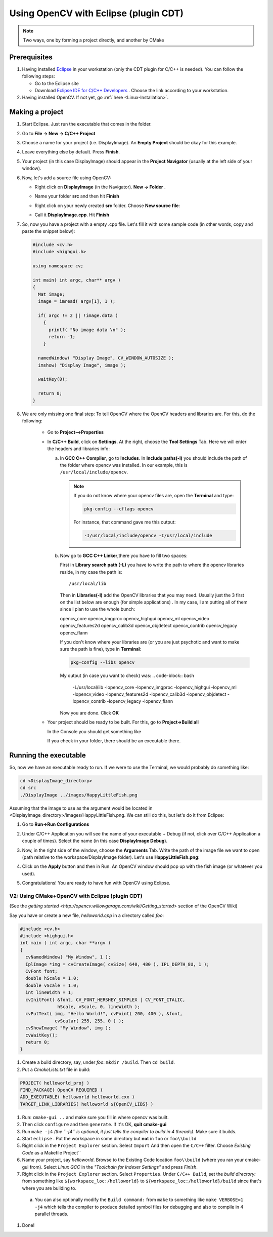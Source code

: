 .. _Linux_Eclipse_Usage:

Using OpenCV with Eclipse (plugin CDT)
****************************************

.. note::
   Two ways, one by forming a project directly, and another by CMake

Prerequisites
===============

1. Having installed `Eclipse <http://www.eclipse.org/>`_ in your workstation (only the CDT plugin for C/C++ is needed). You can follow the following steps:

   * Go to the Eclipse site  

   * Download `Eclipse IDE for C/C++ Developers <http://www.eclipse.org/downloads/packages/eclipse-ide-cc-developers/heliossr2>`_ . Choose the link according to your workstation.

#. Having installed OpenCV. If not yet, go :ref:`here <Linux-Installation>`.

Making a project
=================

1. Start Eclipse. Just run the executable that comes in the folder. 

#. Go to **File -> New -> C/C++ Project**

   .. image:: images/a0.png
      :alt: Eclipse Tutorial Screenshot 0
      :align: center

#. Choose a name for your project (i.e. DisplayImage). An **Empty Project** should be okay for this example. 

   .. image:: images/a1.png
      :alt: Eclipse Tutorial Screenshot 1
      :align: center

#. Leave everything else by default. Press **Finish**. 

#. Your project (in this case DisplayImage) should appear in the **Project Navigator** (usually at the left side of your window).

   .. image:: images/a3.png
      :alt: Eclipse Tutorial Screenshot 3
      :align: center


#. Now, let's add a source file using OpenCV:

   * Right click on **DisplayImage** (in the Navigator). **New -> Folder** . 

     .. image:: images/a4.png
        :alt: Eclipse Tutorial Screenshot 4
        :align: center

   * Name your folder **src** and then hit **Finish**

   * Right click on your newly created **src** folder. Choose **New source file**:

   * Call it **DisplayImage.cpp**. Hit **Finish**

     .. image:: images/a7.png
        :alt: Eclipse Tutorial Screenshot 7
        :align: center

#. So, now you have a project with a empty .cpp file. Let's fill it with some sample code (in other words, copy and paste the snippet below):

   .. code-block:: cpp

      #include <cv.h>
      #include <highgui.h>

      using namespace cv;

      int main( int argc, char** argv )
      {
        Mat image;
        image = imread( argv[1], 1 );

        if( argc != 2 || !image.data )
          { 
            printf( "No image data \n" );
            return -1; 
          }

        namedWindow( "Display Image", CV_WINDOW_AUTOSIZE );
        imshow( "Display Image", image );

        waitKey(0);

        return 0;
      }

#. We are only missing one final step: To tell OpenCV where the OpenCV headers and libraries are. For this, do the following:

    * Go to  **Project-->Properties**

    * In **C/C++ Build**, click on **Settings**. At the right, choose the **Tool Settings** Tab. Here we will enter the headers and libraries info:

      a. In **GCC C++ Compiler**, go to **Includes**. In **Include paths(-l)** you should include the path of the folder where opencv was installed. In our example, this is ``/usr/local/include/opencv``.

         .. image:: images/a9.png
            :alt: Eclipse Tutorial Screenshot 9
            :align: center

         .. note::
            If you do not know where your opencv files are, open the **Terminal** and type: 

            .. code-block:: bash

               pkg-config --cflags opencv

            For instance, that command gave me this output:

            .. code-block:: bash

               -I/usr/local/include/opencv -I/usr/local/include 


      b. Now go to **GCC C++ Linker**,there you have to fill two spaces:

         First in **Library search path (-L)** you have to write the path to where the opencv libraries reside, in my case the path is:
         ::
          
            /usr/local/lib
          
         Then in **Libraries(-l)** add the OpenCV libraries that you may need. Usually just the 3 first on the list below are enough (for simple applications) . In my case, I am putting all of them since I plan to use the whole bunch:


         opencv_core      
         opencv_imgproc     
         opencv_highgui
         opencv_ml       
         opencv_video      
         opencv_features2d
         opencv_calib3d   
         opencv_objdetect   
         opencv_contrib
         opencv_legacy    
         opencv_flann

         .. image:: images/a10.png
             :alt: Eclipse Tutorial Screenshot 10
             :align: center 
             
         If you don't know where your libraries are (or you are just psychotic and want to make sure the path is fine), type in **Terminal**:

         .. code-block:: bash
         
            pkg-config --libs opencv


         My output (in case you want to check) was:
         .. code-block:: bash
            
            -L/usr/local/lib -lopencv_core -lopencv_imgproc -lopencv_highgui -lopencv_ml -lopencv_video -lopencv_features2d -lopencv_calib3d -lopencv_objdetect -lopencv_contrib -lopencv_legacy -lopencv_flann  

         Now you are done. Click **OK**

    * Your project should be ready to be built. For this, go to **Project->Build all**   

      In the Console you should get something like 

      .. image:: images/a12.png
         :alt: Eclipse Tutorial Screenshot 12
         :align: center 

      If you check in your folder, there should be an executable there.

Running the executable
========================

So, now we have an executable ready to run. If we were to use the Terminal, we would probably do something like:

.. code-block:: bash

   cd <DisplayImage_directory>
   cd src
   ./DisplayImage ../images/HappyLittleFish.png

Assuming that the image to use as the argument would be located in <DisplayImage_directory>/images/HappyLittleFish.png. We can still do this, but let's do it from Eclipse:


#. Go to **Run->Run Configurations** 

#. Under C/C++ Application you will see the name of your executable + Debug (if not, click over C/C++ Application a couple of times). Select the name (in this case **DisplayImage Debug**). 

#. Now, in the right side of the window, choose the **Arguments** Tab. Write the path of the image file we want to open (path relative to the workspace/DisplayImage folder). Let's use **HappyLittleFish.png**:

   .. image:: images/a14.png
      :alt: Eclipse Tutorial Screenshot 14
      :align: center 

#. Click on the **Apply** button and then in Run. An OpenCV window should pop up with the fish image (or whatever you used).

   .. image:: images/a15.jpg
      :alt: Eclipse Tutorial Screenshot 15
      :align: center 

#. Congratulations! You are ready to have fun with OpenCV using Eclipse.

==================================================
V2: Using CMake+OpenCV with Eclipse (plugin CDT)
==================================================

(See the `getting started <http://opencv.willowgarage.com/wiki/Getting_started>` section of the OpenCV Wiki)

Say you have or create a new file, *helloworld.cpp* in a directory called *foo*:

.. code-block:: cpp


   #include <cv.h>
   #include <highgui.h>
   int main ( int argc, char **argv )
   {
     cvNamedWindow( "My Window", 1 );
     IplImage *img = cvCreateImage( cvSize( 640, 480 ), IPL_DEPTH_8U, 1 );
     CvFont font;
     double hScale = 1.0;
     double vScale = 1.0;
     int lineWidth = 1;
     cvInitFont( &font, CV_FONT_HERSHEY_SIMPLEX | CV_FONT_ITALIC,
                 hScale, vScale, 0, lineWidth );
     cvPutText( img, "Hello World!", cvPoint( 200, 400 ), &font,
                cvScalar( 255, 255, 0 ) );
     cvShowImage( "My Window", img );
     cvWaitKey();
     return 0;
   }

1. Create a build directory, say, under *foo*: ``mkdir /build``.  Then ``cd build``.

#. Put a *CmakeLists.txt* file in build:

.. code-block:: bash

   PROJECT( helloworld_proj )
   FIND_PACKAGE( OpenCV REQUIRED )
   ADD_EXECUTABLE( helloworld helloworld.cxx )
   TARGET_LINK_LIBRARIES( helloworld ${OpenCV_LIBS} )

#. Run: ``cmake-gui ..`` and make sure you fill in where opencv was built. 

#. Then click ``configure`` and then ``generate``. If it's OK, **quit cmake-gui**

#. Run ``make -j4``   *(the ``-j4`` is optional, it just tells the compiler to build in 4 threads)*. Make sure it builds.

#. Start ``eclipse`` . Put the workspace in some directory but **not** in ``foo`` or ``foo\\build``

#. Right click in the ``Project Explorer`` section. Select ``Import``  And then open the ``C/C++`` filter. Choose *Existing Code* as a Makefile Project``

#. Name your project, say *helloworld*. Browse to the Existing Code location ``foo\\build`` (where you ran your cmake-gui from). Select *Linux GCC* in the *"Toolchain for Indexer Settings"* and press *Finish*.

#. Right click in the ``Project Explorer`` section. Select ``Properties``. Under ``C/C++ Build``, set the *build directory:* from something like ``${workspace_loc:/helloworld}`` to ``${workspace_loc:/helloworld}/build`` since that's where you are building to.

 a. You can also optionally modify the ``Build command:`` from ``make`` to something like ``make VERBOSE=1 -j4`` which tells the compiler to produce detailed symbol files for debugging and also to compile in 4 parallel threads.

#. Done!



